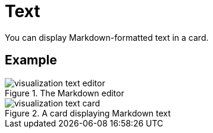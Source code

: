 = Text
:description: The Neo4j dashboard text visualization.

You can display Markdown-formatted text in a card.


== Example

.The Markdown editor
image::dashboards/visualizations/visualization-text-editor.png[]

.A card displaying Markdown text
image::dashboards/visualizations/visualization-text-card.png[]